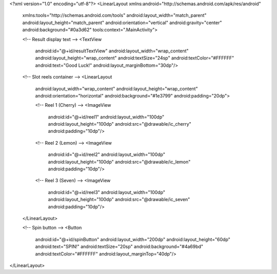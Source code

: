 <?xml version="1.0" encoding="utf-8"?>
<LinearLayout xmlns:android="http://schemas.android.com/apk/res/android"
    xmlns:tools="http://schemas.android.com/tools"
    android:layout_width="match_parent"
    android:layout_height="match_parent"
    android:orientation="vertical"
    android:gravity="center"
    android:background="#0a3d62"
    tools:context=".MainActivity">
    
    <!-- Result display text -->
    <TextView
        android:id="@+id/resultTextView"
        android:layout_width="wrap_content"
        android:layout_height="wrap_content"
        android:textSize="24sp"
        android:textColor="#FFFFFF"
        android:text="Good Luck!"
        android:layout_marginBottom="30dp"/>
    
    <!-- Slot reels container -->
    <LinearLayout
        android:layout_width="wrap_content"
        android:layout_height="wrap_content"
        android:orientation="horizontal"
        android:background="#1e3799"
        android:padding="20dp">
      
        <!-- Reel 1 (Cherry) -->
        <ImageView
            android:id="@+id/reel1"
            android:layout_width="100dp"
            android:layout_height="100dp"
            android:src="@drawable/ic_cherry"
            android:padding="10dp"/>
        
        <!-- Reel 2 (Lemon) -->
        <ImageView
            android:id="@+id/reel2"
            android:layout_width="100dp"
            android:layout_height="100dp"
            android:src="@drawable/ic_lemon"
            android:padding="10dp"/>
        
        <!-- Reel 3 (Seven) -->
        <ImageView
            android:id="@+id/reel3"
            android:layout_width="100dp"
            android:layout_height="100dp"
            android:src="@drawable/ic_seven"
            android:padding="10dp"/>
    </LinearLayout>
    
    <!-- Spin button -->
    <Button
        android:id="@+id/spinButton"
        android:layout_width="200dp"
        android:layout_height="60dp"
        android:text="SPIN!"
        android:textSize="20sp"
        android:background="#4a69bd"
        android:textColor="#FFFFFF"
        android:layout_marginTop="40dp"/>
</LinearLayout>